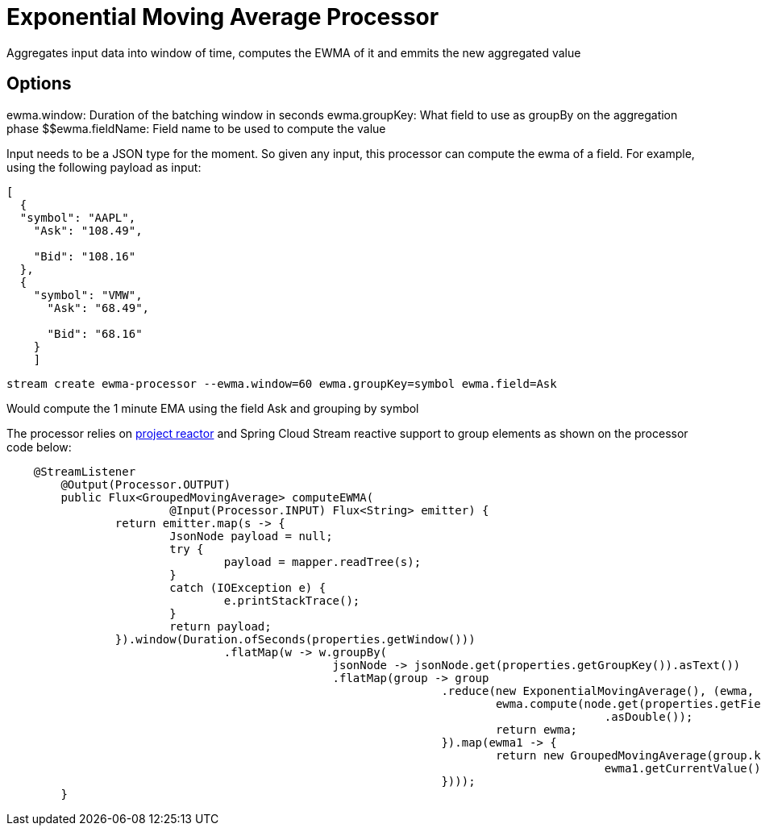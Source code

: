 //tag::ref-doc[]
= Exponential Moving Average Processor

Aggregates input data into window of time, computes the EWMA of it and emmits the new aggregated value

== Options
//tag::configuration-properties[]
$$ewma.window: Duration of the batching window in seconds
$$ewma.groupKey: What field to use as groupBy on the aggregation phase
$$ewma.fieldName: Field name to be used to compute the value
//end::configuration-properties[]

Input needs to be a JSON type for the moment. So given any input, this processor can compute the ewma of a field. For example, using the following payload as input:

[source,javascript]
----
[
  {
  "symbol": "AAPL",
    "Ask": "108.49",

    "Bid": "108.16"
  },
  {
    "symbol": "VMW",
      "Ask": "68.49",

      "Bid": "68.16"
    }
    ]
----

`stream create ewma-processor --ewma.window=60 ewma.groupKey=symbol ewma.field=Ask`

Would compute the 1 minute EMA using the field Ask and grouping by symbol

The processor relies on http:///projectreactor.io[project reactor] and Spring Cloud Stream reactive support to group elements as shown on the processor code below:


[source,java]
----
    @StreamListener
	@Output(Processor.OUTPUT)
	public Flux<GroupedMovingAverage> computeEWMA(
			@Input(Processor.INPUT) Flux<String> emitter) {
		return emitter.map(s -> {
			JsonNode payload = null;
			try {
				payload = mapper.readTree(s);
			}
			catch (IOException e) {
				e.printStackTrace();
			}
			return payload;
		}).window(Duration.ofSeconds(properties.getWindow()))
				.flatMap(w -> w.groupBy(
						jsonNode -> jsonNode.get(properties.getGroupKey()).asText())
						.flatMap(group -> group
								.reduce(new ExponentialMovingAverage(), (ewma, node) -> {
									ewma.compute(node.get(properties.getFieldName())
											.asDouble());
									return ewma;
								}).map(ewma1 -> {
									return new GroupedMovingAverage(group.key(),
											ewma1.getCurrentValue());
								})));
	}
----